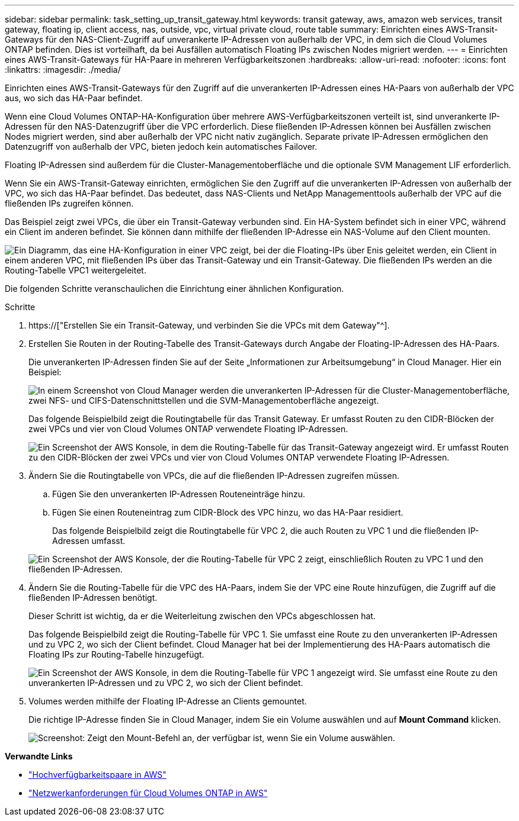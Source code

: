 ---
sidebar: sidebar 
permalink: task_setting_up_transit_gateway.html 
keywords: transit gateway, aws, amazon web services, transit gateway, floating ip, client access, nas, outside, vpc, virtual private cloud, route table 
summary: Einrichten eines AWS-Transit-Gateways für den NAS-Client-Zugriff auf unverankerte IP-Adressen von außerhalb der VPC, in dem sich die Cloud Volumes ONTAP befinden. Dies ist vorteilhaft, da bei Ausfällen automatisch Floating IPs zwischen Nodes migriert werden. 
---
= Einrichten eines AWS-Transit-Gateways für HA-Paare in mehreren Verfügbarkeitszonen
:hardbreaks:
:allow-uri-read: 
:nofooter: 
:icons: font
:linkattrs: 
:imagesdir: ./media/


[role="lead"]
Einrichten eines AWS-Transit-Gateways für den Zugriff auf die unverankerten IP-Adressen eines HA-Paars von außerhalb der VPC aus, wo sich das HA-Paar befindet.

Wenn eine Cloud Volumes ONTAP-HA-Konfiguration über mehrere AWS-Verfügbarkeitszonen verteilt ist, sind unverankerte IP-Adressen für den NAS-Datenzugriff über die VPC erforderlich. Diese fließenden IP-Adressen können bei Ausfällen zwischen Nodes migriert werden, sind aber außerhalb der VPC nicht nativ zugänglich. Separate private IP-Adressen ermöglichen den Datenzugriff von außerhalb der VPC, bieten jedoch kein automatisches Failover.

Floating IP-Adressen sind außerdem für die Cluster-Managementoberfläche und die optionale SVM Management LIF erforderlich.

Wenn Sie ein AWS-Transit-Gateway einrichten, ermöglichen Sie den Zugriff auf die unverankerten IP-Adressen von außerhalb der VPC, wo sich das HA-Paar befindet. Das bedeutet, dass NAS-Clients und NetApp Managementtools außerhalb der VPC auf die fließenden IPs zugreifen können.

Das Beispiel zeigt zwei VPCs, die über ein Transit-Gateway verbunden sind. Ein HA-System befindet sich in einer VPC, während ein Client im anderen befindet. Sie können dann mithilfe der fließenden IP-Adresse ein NAS-Volume auf den Client mounten.

image:diagram_transit_gateway.png["Ein Diagramm, das eine HA-Konfiguration in einer VPC zeigt, bei der die Floating-IPs über Enis geleitet werden, ein Client in einem anderen VPC, mit fließenden IPs über das Transit-Gateway und ein Transit-Gateway. Die fließenden IPs werden an die Routing-Tabelle VPC1 weitergeleitet."]

Die folgenden Schritte veranschaulichen die Einrichtung einer ähnlichen Konfiguration.

.Schritte
. https://["Erstellen Sie ein Transit-Gateway, und verbinden Sie die VPCs mit dem Gateway"^].
. Erstellen Sie Routen in der Routing-Tabelle des Transit-Gateways durch Angabe der Floating-IP-Adressen des HA-Paars.
+
Die unverankerten IP-Adressen finden Sie auf der Seite „Informationen zur Arbeitsumgebung“ in Cloud Manager. Hier ein Beispiel:

+
image:screenshot_floating_ips.gif["In einem Screenshot von Cloud Manager werden die unverankerten IP-Adressen für die Cluster-Managementoberfläche, zwei NFS- und CIFS-Datenschnittstellen und die SVM-Managementoberfläche angezeigt."]

+
Das folgende Beispielbild zeigt die Routingtabelle für das Transit Gateway. Er umfasst Routen zu den CIDR-Blöcken der zwei VPCs und vier von Cloud Volumes ONTAP verwendete Floating IP-Adressen.

+
image:screenshot_transit_gateway1.png["Ein Screenshot der AWS Konsole, in dem die Routing-Tabelle für das Transit-Gateway angezeigt wird. Er umfasst Routen zu den CIDR-Blöcken der zwei VPCs und vier von Cloud Volumes ONTAP verwendete Floating IP-Adressen."]

. Ändern Sie die Routingtabelle von VPCs, die auf die fließenden IP-Adressen zugreifen müssen.
+
.. Fügen Sie den unverankerten IP-Adressen Routeneinträge hinzu.
.. Fügen Sie einen Routeneintrag zum CIDR-Block des VPC hinzu, wo das HA-Paar residiert.
+
Das folgende Beispielbild zeigt die Routingtabelle für VPC 2, die auch Routen zu VPC 1 und die fließenden IP-Adressen umfasst.

+
image:screenshot_transit_gateway2.png["Ein Screenshot der AWS Konsole, der die Routing-Tabelle für VPC 2 zeigt, einschließlich Routen zu VPC 1 und den fließenden IP-Adressen."]



. Ändern Sie die Routing-Tabelle für die VPC des HA-Paars, indem Sie der VPC eine Route hinzufügen, die Zugriff auf die fließenden IP-Adressen benötigt.
+
Dieser Schritt ist wichtig, da er die Weiterleitung zwischen den VPCs abgeschlossen hat.

+
Das folgende Beispielbild zeigt die Routing-Tabelle für VPC 1. Sie umfasst eine Route zu den unverankerten IP-Adressen und zu VPC 2, wo sich der Client befindet. Cloud Manager hat bei der Implementierung des HA-Paars automatisch die Floating IPs zur Routing-Tabelle hinzugefügt.

+
image:screenshot_transit_gateway3.png["Ein Screenshot der AWS Konsole, in dem die Routing-Tabelle für VPC 1 angezeigt wird. Sie umfasst eine Route zu den unverankerten IP-Adressen und zu VPC 2, wo sich der Client befindet."]

. Volumes werden mithilfe der Floating IP-Adresse an Clients gemountet.
+
Die richtige IP-Adresse finden Sie in Cloud Manager, indem Sie ein Volume auswählen und auf *Mount Command* klicken.

+
image:screenshot_mount.gif["Screenshot: Zeigt den Mount-Befehl an, der verfügbar ist, wenn Sie ein Volume auswählen."]



*Verwandte Links*

* link:concept_ha.html["Hochverfügbarkeitspaare in AWS"]
* link:reference_networking_aws.html["Netzwerkanforderungen für Cloud Volumes ONTAP in AWS"]

